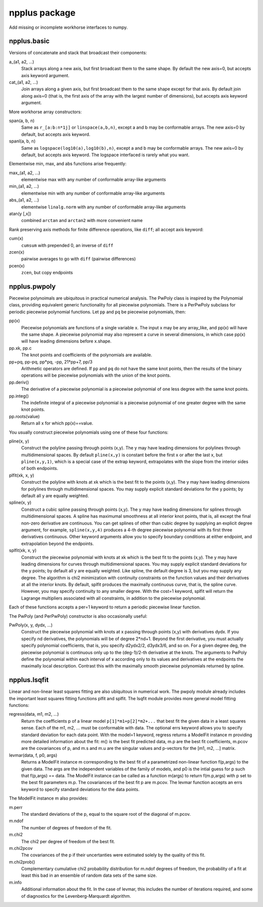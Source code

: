 npplus package
==============

Add missing or incomplete workhorse interfaces to numpy.

npplus.basic
------------

Versions of concatenate and stack that broadcast their components:

a_(a1, a2, ...)
    Stack arrays along a new axis, but first broadcast them to the same
    shape.  By default the new axis=0, but accepts axis keyword argument.
cat_(a1, a2, ...)
    Join arrays along a given axis, but first broadcast them to the same
    shape except for that axis.  By default join along axis=0 (that is,
    the first axis of the array with the largest number of dimensions),
    but accepts axis keyword argument.

More workhorse array constructors:

span(a, b, n)
    Same as ``r_[a:b:n*1j]`` or ``linspace(a,b,n)``, except a and
    b may be conformable arrays.  The new axis=0 by default, but accepts
    axis keyword.
spanl(a, b, n)
    Same as ``logspace(log10(a),log10(b),n)``, except a and b may be
    conformable arrays.  The new axis=0 by default, but accepts axis
    keyword.  The logspace interfaced is rarely what you want.

Elementwise min, max, and abs functions arise frequently:

max_(a1, a2, ...)
    elementwise max with any number of conformable array-like arguments
min_(a1, a2, ...)
    elementwise min with any number of conformable array-like arguments
abs_(a1, a2, ...)
    elementwise ``linalg.norm`` with any number of conformable array-like
    arguments
atan(y [,x])
    combined ``arctan`` and ``arctan2`` with more convenient name

Rank preserving axis methods for finite difference operations, like
``diff``; all accept axis keyword:

cum(x)
    ``cumsum`` with prepended 0, an inverse of ``diff``
zcen(x)
    pairwise averages to go with ``diff`` (pairwise differences)
pcen(x)
    ``zcen``, but copy endpoints

npplus.pwpoly
-------------

Piecewise polynoimals are ubiquitous in practical numerical analysis.
The PwPoly class is inspired by the Polynomial class, providing
equivalent generic functionality for all piecewise polynomials.  There
is a PerPwPoly subclass for periodic piecewise polynomial functions.
Let ``pp`` and ``pq`` be piecewise polynomials, then:

pp(x)
    Piecewise polynomials are functions of a single variable x.  The
    input x may be any array_like, and pp(x) will have the same shape.
    A piecewise polynomial may also represent a curve in several
    dimensions, in which case pp(x) will have leading dimensions before
    x.shape.
pp.xk, pp.c
    The knot points and coefficients of the polynomials are available.
pp+pq, pp-pq, pp*pq, -pp, 21*pp+7, pp/3
    Arithmetic operators are defined.  If ``pp`` and ``pq`` do not have
    the same knot points, then the results of the binary operations will
    be piecewise polynomials with the union of the knot points.
pp.deriv()
    The derivative of a piecewise polynomial is a piecewise polynomial
    of one less degree with the same knot points.
pp.integ()
    The indefinite integral of a piecewise polynomial is a piecewise
    polynomial of one greater degree with the same knot points.
pp.roots(value)
    Return all x for which pp(x)==value.

You usually construct piecewise polynomials using one of these four
functions:

pline(x, y)
    Construct the polyline passing through points (x,y).  The y may have
    leading dimensions for polylines through multidimensional spaces.
    By default ``pline(x,y)`` is constant before the first x or after
    the last x, but ``pline(x,y,1)``, which is a special case of the
    extrap keyword, extrapolates with the slope from the interior sides
    of both endpoints.
plfit(xk, x, y)
    Construct the polyline with knots at xk which is the best fit to
    the points (x,y).  The y may have leading dimensions for polylines
    through multidimensional spaces.  You may supply explicit standard
    deviations for the y points; by default all y are equally weighted.
spline(x, y)
    Construct a cubic spline passing through points (x,y).  The y may have
    leading dimensions for splines through multidimensional spaces.  A spline
    has maximumal smoothness at all interior knot points, that is, all
    except the final non-zero derivative are continuous.  You can get
    splines of other than cubic degree by supplying an explicit degree
    argument, for example, ``spline(x,y,4)`` produces a 4-th degree
    piecewise polynomial with its first three derivatives continuous.
    Other keyword arguments allow you to specify boundary conditions at
    either endpoint, and extrapolation beyond the endpoints.
splfit(xk, x, y)
    Construct the piecewise polynomial with knots at xk which is the best
    fit to the points (x,y).  The y may have leading dimensions for curves
    through multidimensional spaces.  You may supply explicit standard
    deviations for the y points; by default all y are equally weighted.
    Like spline, the default degree is 3, but you may supply any degree.
    The algorithm is chi2 minimization with continuity constraints on
    the function values and their derivatives at all the interior knots.
    By default, splfit produces the maximally continuous curve, that is,
    the spline curve.  However, you may specify continuity to any smaller
    degree.  With the cost=1 keyword, splfit will return the Lagrange
    multipliers associated with all constraints, in addition to the
    piecewise polynomial.

Each of these functions accepts a per=1 keyword to return a periodic
piecewise linear function.

The PwPoly (and PerPwPoly) constructor is also occasionally useful:

PwPoly(x, y, dydx, ...)
    Construct the piecewise polynomial with knots at x passing through
    points (x,y) with derivatives dydx.  If you specify nd derivatives,
    the polynomials will be of degree 2*nd+1.  Beyond the first derivative,
    you must actually specify polynomial coefficients, that is, you specify
    d2ydx2/2, d3ydx3/6, and so on.  For a given degree deg, the piecewise
    polynomial is continuous only up to the (deg-1)/2-th derivative at the
    knots.  The arguments to PwPoly define the polynomial within each
    interval of x according only to its values and derivatives at the
    endpoints the maximally local description.  Contrast this with the
    maximally smooth piecewise polynomials returned by spline.

npplus.lsqfit
-------------

Linear and non-linear least squares fitting are also ubiquitous in
numerical work.  The pwpoly module already includes the important
least squares fitting functions plfit and splfit.  The lsqfit module
provides more general model fitting functions:

regress(data, m1, m2, ...)
    Return the coefficients p of a linear model ``p[1]*m1+p[2]*m2+...``
    that best fit the given data in a least squares sense.  Each of the
    m1, m2, ... must be conformable with data.  The optional errs keyword
    allows you to specify standard deviation for each data point.  With
    the model=1 keyword, regress returns a ModelFit instance m providing
    more detailed information about the fit: m() is the best fit predicted
    data, m.p are the best fit coefficients, m.pcov are the covariances
    of p, and m.s and m.u are the singular values and p-vectors for the
    [m1, m2, ...] matrix.
levmar(data, f, p0, args)
    Returns a ModelFit instance m corresponding to the best fit of a
    parametrized non-linear function f(p,args) to the given data.  The
    args are the independent variables of the family of models, and p0 is
    the intial guess for p such that f(p,args) == data.  The ModelFit
    instance can be called as a function m(args) to return f(m.p,args)
    with p set to the best fit parameters m.p.  The covariances
    of the best fit p are m.pcov.  The levmar function accepts an errs
    keyword to specify standard deviations for the data points.

The ModelFit instance m also provides:

m.perr
    The standard deviations of the p, equal to the square root of the
    diagonal of m.pcov.
m.ndof
    The number of degrees of freedom of the fit.
m.chi2
    The chi2 per degree of freedom of the best fit.
m.chi2pcov
    The covariances of the p if their uncertanties were estimated solely
    by the quality of this fit.
m.chi2prob()
    Complementary cumulative chi2 probability distribution for m.ndof
    degrees of freedom, the probability of a fit at least this bad in an
    ensemble of random data sets of the same size.
m.info
    Additional information about the fit.  In the case of levmar, this
    includes the number of iterations required, and some of diagnostics
    for the Levenberg-Marquardt algorithm.
